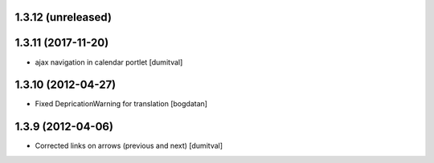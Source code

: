 1.3.12 (unreleased)
------------------

1.3.11 (2017-11-20)
------------------
* ajax navigation in calendar portlet [dumitval]

1.3.10 (2012-04-27)
------------------
* Fixed DepricationWarning for translation [bogdatan]

1.3.9 (2012-04-06)
------------------
* Corrected links on arrows (previous and next) [dumitval]

